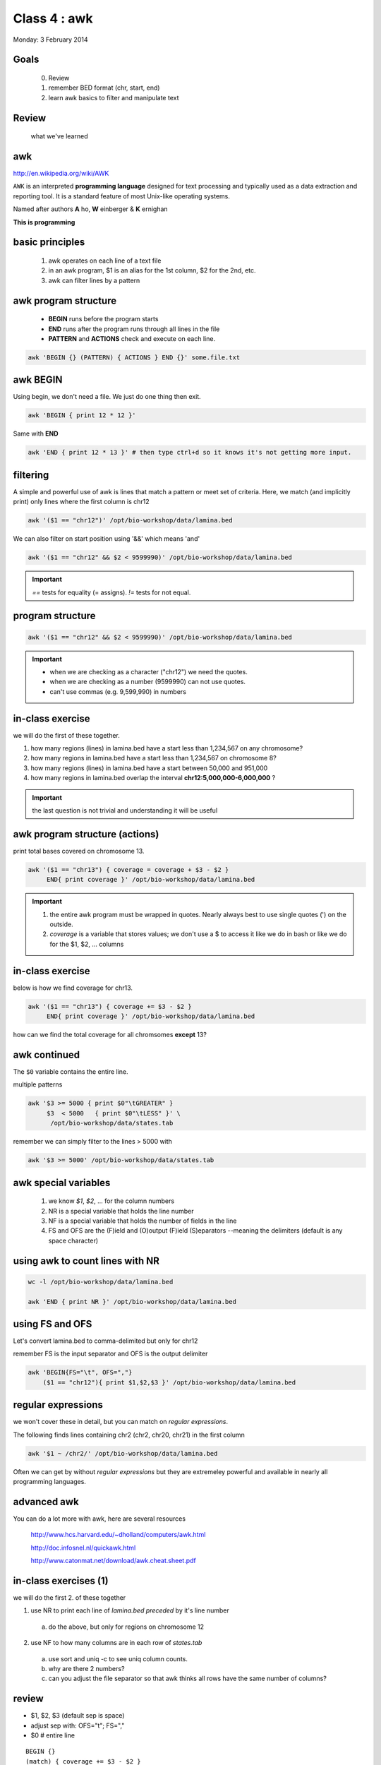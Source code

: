 Class 4 : awk
=============

Monday: 3 February 2014


Goals
-----

 0. Review
 1. remember BED format (chr, start, end)
 2. learn awk basics to filter and manipulate text

Review
------

 what we've learned

awk
---

http://en.wikipedia.org/wiki/AWK

``AWK`` is an interpreted **programming language** designed for text processing
and typically used as a data extraction and reporting tool. It is a
standard feature of most Unix-like operating systems.

Named after authors **A** ho, **W** einberger & **K** ernighan

**This is programming**

basic principles
----------------

 #. awk operates on each line of a text file
 #. in an awk program, $1 is an alias for the 1st column, $2 for the 2nd, etc. 
 #. awk can filter lines by a pattern

awk program structure
---------------------

 + **BEGIN** runs before the program starts
 + **END** runs after the program runs through all lines in the file
 + **PATTERN** and **ACTIONS** check and execute on each line.

.. code-block:: bash

    awk 'BEGIN {} (PATTERN) { ACTIONS } END {}' some.file.txt

awk BEGIN
---------

Using begin, we don't need a file. We just do one thing then exit.

.. code-block:: bash

   awk 'BEGIN { print 12 * 12 }'

Same with **END**

.. code-block:: bash

   awk 'END { print 12 * 13 }' # then type ctrl+d so it knows it's not getting more input.


 
filtering
---------

A simple and powerful use of awk is  lines that match a pattern or meet set of criteria.
Here, we match (and implicitly print) only lines where the first column is chr12

.. code-block:: bash

    awk '($1 == "chr12")' /opt/bio-workshop/data/lamina.bed

We can also filter on start position using '&&' which means 'and'

.. code-block:: bash

    awk '($1 == "chr12" && $2 < 9599990)' /opt/bio-workshop/data/lamina.bed

.. important::

 `==` tests for equality (= assigns). `!=` tests for not equal.

program structure
-----------------

.. code-block:: bash

    awk '($1 == "chr12" && $2 < 9599990)' /opt/bio-workshop/data/lamina.bed

.. important::

    + when we are checking as a character ("chr12") we need the quotes.
    + when we are checking as a number (9599990) can not use quotes.
    + can't use commas (e.g. 9,599,990) in numbers

in-class exercise
-----------------

we will do the first of these together.

#. how many regions (lines) in lamina.bed have a start less than 1,234,567 on any chromosome?
#. how many regions in lamina.bed have a start less than 1,234,567 on chromosome 8?
#. how many regions (lines) in lamina.bed have a start between 50,000 and 951,000
#. how many regions in lamina.bed overlap the interval **chr12:5,000,000-6,000,000** ?

.. important::

    the last question is not trivial and understanding it will be useful

awk program structure (actions)
-------------------------------

print total bases covered on chromosome 13. 

.. code-block:: bash

    awk '($1 == "chr13") { coverage = coverage + $3 - $2 }
         END{ print coverage }' /opt/bio-workshop/data/lamina.bed

.. important::
    
 #. the entire awk program must be wrapped in quotes. Nearly always best to use
    single quotes (') on the outside.
 #. *coverage* is a variable that stores values; we don't use
    a $ to access it like we do in bash or like we do for the $1,
    $2, ... columns


in-class exercise
-----------------

below is how we find coverage for chr13. 

.. code-block:: bash

    awk '($1 == "chr13") { coverage += $3 - $2 }
         END{ print coverage }' /opt/bio-workshop/data/lamina.bed

how can we find the total coverage for all chromsomes **except** 13?

awk continued
-------------

The ``$0`` variable contains the entire line.

multiple patterns

.. code-block:: bash

      awk '$3 >= 5000 { print $0"\tGREATER" }
           $3  < 5000   { print $0"\tLESS" }' \
            /opt/bio-workshop/data/states.tab

remember we can simply filter to the lines > 5000 with

.. code-block:: bash

      awk '$3 >= 5000' /opt/bio-workshop/data/states.tab

awk special variables
---------------------

 #. we know *$1*, *$2*, ... for the column numbers
 #. NR is a special variable that holds the line number
 #. NF is a special variable that holds the number of fields in the line

 #. FS and OFS are the (F)ield and (O)output (F)ield (S)eparators
    --meaning the delimiters (default is any space character)

using awk to count lines with NR
--------------------------------

.. code-block:: bash

    wc -l /opt/bio-workshop/data/lamina.bed

    awk 'END { print NR }' /opt/bio-workshop/data/lamina.bed


using FS and OFS
----------------

Let's convert lamina.bed to comma-delimited but only for chr12

remember FS is the input separator and OFS is the output delimiter

.. code-block:: bash
 

    awk 'BEGIN{FS="\t", OFS=","}
        ($1 == "chr12"){ print $1,$2,$3 }' /opt/bio-workshop/data/lamina.bed


regular expressions
-------------------

we won't cover these in detail, but you can match on *regular expressions*.

The following finds lines containing chr2 (chr2, chr20, chr21) in the first column

.. code-block:: bash

   awk '$1 ~ /chr2/' /opt/bio-workshop/data/lamina.bed

Often we can get by without *regular expressions* but they are extremeley powerful
and available in nearly all programming languages.


advanced awk
------------

You can do a lot more with awk, here are several resources

    http://www.hcs.harvard.edu/~dholland/computers/awk.html

    http://doc.infosnel.nl/quickawk.html

    http://www.catonmat.net/download/awk.cheat.sheet.pdf

in-class exercises (1)
----------------------

we will do the first 2. of these together

1. use NR to print each line of `lamina.bed` *preceded* by it's line number
  a. do the above, but only for regions on chromosome 12
2. use NF to how many columns are in each row of `states.tab`
  a. use sort and uniq -c to see uniq column counts.
  b. why are there 2 numbers?
  c. can you adjust the file separator so that awk thinks all rows have
     the same number of columns?

review
------

+ $1, $2, $3 (default sep is space)
+ adjust sep with: OFS="\t"; FS=","
+ $0 # entire line

::

   BEGIN {} 
   (match) { coverage += $3 - $2 } 
   END { print coverage }

+ NR is line number; NF is number of fields;
+ BEGIN {} filter { action } END { }

in-class exercises (2)
----------------------

 1. are there any regions in `lamina.bed` with start > end?

 2. what is the total coverage [sum of (end - start)] of regions on chr13 in `lamina.bed`?

 3. what is the mean value (4th column) on chromome 3 of `lamina.bed`

 4. print out only the header and the entry for colorado in `states.tab`

 5. what is the (single-number) sum of all the incomes for `states.tab` with illiteracy rate:
    a. less than 0.1?
    b. greater than 2?

 6. use NR to filter out the header from `lamina.bed` (hint: what is NR for the header?)
